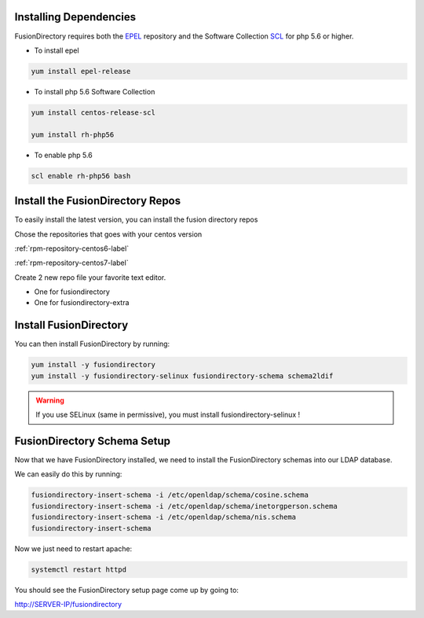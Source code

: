 Installing Dependencies
'''''''''''''''''''''''

FusionDirectory requires both the `EPEL`_ repository and
the Software Collection `SCL`_ for php 5.6 or higher.

-  To install epel

.. code-block:: shell

   yum install epel-release
   
-  To install php 5.6 Software Collection

.. code-block:: shell

   yum install centos-release-scl

   yum install rh-php56

- To enable php 5.6

.. code-block:: shell

   scl enable rh-php56 bash

Install the FusionDirectory Repos
'''''''''''''''''''''''''''''''''

To easily install the latest version, you can install the fusion
directory repos

Chose the repositories that goes with your centos version

:ref:`rpm-repository-centos6-label`

:ref:`rpm-repository-centos7-label`

Create 2 new repo file your favorite text editor.

- One for fusiondirectory
- One for fusiondirectory-extra

Install FusionDirectory
'''''''''''''''''''''''

You can then install FusionDirectory by running: 

.. code-block:: shell

   yum install -y fusiondirectory
   yum install -y fusiondirectory-selinux fusiondirectory-schema schema2ldif

.. warning::   

   If you use SELinux (same in permissive), you must install fusiondirectory-selinux !

FusionDirectory Schema Setup
''''''''''''''''''''''''''''

Now that we have FusionDirectory installed, we need to install the
FusionDirectory schemas into our LDAP database.

We can easily do this by running:

.. code-block:: shell

   fusiondirectory-insert-schema -i /etc/openldap/schema/cosine.schema
   fusiondirectory-insert-schema -i /etc/openldap/schema/inetorgperson.schema
   fusiondirectory-insert-schema -i /etc/openldap/schema/nis.schema
   fusiondirectory-insert-schema

Now we just need to restart apache:

.. code-block:: shell

   systemctl restart httpd

You should see the FusionDirectory setup page come up by going to:

http://SERVER-IP/fusiondirectory

.. _EPEL : https://fedoraproject.org/wiki/EPEL
.. _SCL : https://www.softwarecollections.org
.. _rh-php56 : https://www.softwarecollections.org/en/scls/rhscl/rh-php56


